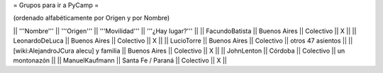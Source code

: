 = Grupos para ir a PyCamp =

(ordenado alfabéticamente por Origen y por Nombre)

|| '''Nombre'''   || '''Origen'''      || '''Movilidad''' || '''¿Hay lugar?''' ||
|| FacundoBatista || Buenos Aires      || Colectivo       || X                 ||
|| LeonardoDeLuca || Buenos Aires      || Colectivo       || X                 ||
|| LucioTorre     || Buenos Aires      || Colectivo       || otros 47 asientos ||
|| [wiki:AlejandroJCura alecu] y familia || Buenos Aires || Colectivo || X     ||
|| JohnLenton     || Córdoba           || Colectivo       || un montonazón     ||
|| ManuelKaufmann || Santa Fe / Paraná || Colectivo       || X                 ||
